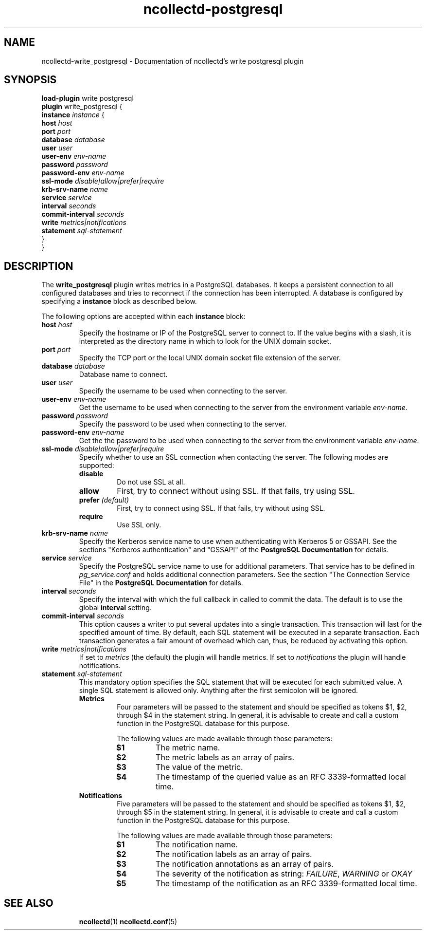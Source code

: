 .\" SPDX-License-Identifier: GPL-2.0-only
.TH ncollectd-postgresql 5 "@NCOLLECTD_DATE@" "@NCOLLECTD_VERSION@" "ncollectd write_postgresql man page"
.SH NAME
ncollectd-write_postgresql \- Documentation of ncollectd's write postgresql plugin
.SH SYNOPSIS
\fBload-plugin\fP write postgresql
.br
\fBplugin\fP write_postgresql {
    \fBinstance\fP \fIinstance\fP {
        \fBhost\fP \fIhost\fP
        \fBport\fP \fIport\fP
        \fBdatabase\fP \fIdatabase\fP
        \fBuser\fP \fIuser\fP
        \fBuser-env\fP \fIenv-name\fP
        \fBpassword\fP \fIpassword\fP
        \fBpassword-env\fP \fIenv-name\fP
        \fBssl-mode\fP \fIdisable|allow|prefer|require\fP
        \fBkrb-srv-name\fP \fIname\fP
        \fBservice\fP \fIservice\fP
        \fBinterval\fP \fIseconds\fP
        \fBcommit-interval\fP \fIseconds\fP
        \fBwrite\fP \fImetrics|notifications\fP
        \fBstatement\fP \fIsql-statement\fP
    }
.br
}
.SH DESCRIPTION
The \fBwrite_postgresql\fP plugin writes metrics in a PostgreSQL databases. It
keeps a persistent connection to all configured databases and tries to
reconnect if the connection has been interrupted. A database is configured by
specifying a \fBinstance\fP block as described below.
.PP
The following options are accepted within each \fBinstance\fP block:
.PP
.TP
\fBhost\fP \fIhost\fP
Specify the hostname or IP of the PostgreSQL server to connect to. If the
value begins with a slash, it is interpreted as the directory name in which to
look for the UNIX domain socket.
.TP
\fBport\fP \fIport\fP
Specify the TCP port or the local UNIX domain socket file extension of the
server.
.TP
\fBdatabase\fP \fIdatabase\fP
Database name to connect.
.TP
\fBuser\fP \fIuser\fP
Specify the username to be used when connecting to the server.
.TP
\fBuser-env\fP \fIenv-name\fP
Get the username to be used when connecting to the server from the environment variable
\fIenv-name\fP.
.TP
\fBpassword\fP \fIpassword\fP
Specify the password to be used when connecting to the server.
.TP
\fBpassword-env\fP \fIenv-name\fP
Get the the password to be used when connecting to the server from the environment variable
\fIenv-name\fP.
.TP
\fBssl-mode\fP \fIdisable|allow|prefer|require\fP
Specify whether to use an SSL connection when contacting the server. The
following modes are supported:
.RS
.TP
\fBdisable\fP
Do not use SSL at all.
.TP
\fBallow\fP
First, try to connect without using SSL. If that fails, try using SSL.
.TP
\fBprefer\fP \fI(default)\fP
First, try to connect using SSL. If that fails, try without using SSL.
.TP
\fBrequire\fP
Use SSL only.
.RE
.TP
\fBkrb-srv-name\fP \fIname\fP
Specify the Kerberos service name to use when authenticating with Kerberos 5
or GSSAPI. See the sections "Kerberos authentication" and "GSSAPI" of the
\fBPostgreSQL Documentation\fP for details.
.TP
\fBservice\fP \fIservice\fP
Specify the PostgreSQL service name to use for additional parameters. That
service has to be defined in \fIpg_service.conf\fP and holds additional
connection parameters. See the section "The Connection Service File" in the
\fBPostgreSQL Documentation\fP for details.
.TP
\fBinterval\fP \fIseconds\fP
Specify the interval with which the full callback in called to commit the data.
The default is to use the global \fBinterval\fP setting.
.TP
\fBcommit-interval\fP \fIseconds\fP
This option causes a writer to put several updates into a single transaction.
This transaction will last for the specified amount of time. By default, each SQL statement
will be executed in a separate transaction. Each transaction generates a fair amount
of overhead which can, thus, be reduced by activating this option.
.TP
\fBwrite\fP \fImetrics|notifications\fP
If set to \fImetrics\fP (the default) the plugin will handle metrics.
If set to \fInotifications\fP the plugin will handle notifications.
.TP
\fBstatement\fP \fIsql-statement\fP
This mandatory option specifies the SQL statement that will be executed for each
submitted value. A single SQL statement is allowed only. Anything after the first
semicolon will be ignored.
.RS
.TP
\fBMetrics\fP
Four parameters will be passed to the statement and should be specified as tokens
$1, $2, through $4 in the statement string.  In general, it is advisable to create
and call a custom function in the PostgreSQL database for this purpose.

The following values are made available through those parameters:
.RS
.TP
\fB$1\fP
The metric name.
.TP
\fB$2\fP
The metric labels as an array of pairs.
.TP
\fB$3\fP
The value of the metric.
.TP
\fB$4\fP
The timestamp of the queried value as an RFC 3339-formatted local time.
.RE
.TP
\fBNotifications\fP
Five parameters will be passed to the statement and should be specified as tokens
$1, $2, through $5 in the statement string.  In general, it is advisable to create
and call a custom function in the PostgreSQL database for this purpose.

The following values are made available through those parameters:
.RS
.TP
\fB$1\fP
The notification name.
.TP
\fB$2\fP
The notification labels as an array of pairs.
.TP
\fB$3\fP
The notification annotations as an array of pairs.
.TP
\fB$4\fP
The severity of the notification as string: \fIFAILURE\fP, \fIWARNING\fP or \fIOKAY\fP
.TP
\fB$5\fP
The timestamp of the notification as an RFC 3339-formatted local time.
.RE
.RE
.TP
.RE
.SH "SEE ALSO"
.BR ncollectd (1)
.BR ncollectd.conf (5)
